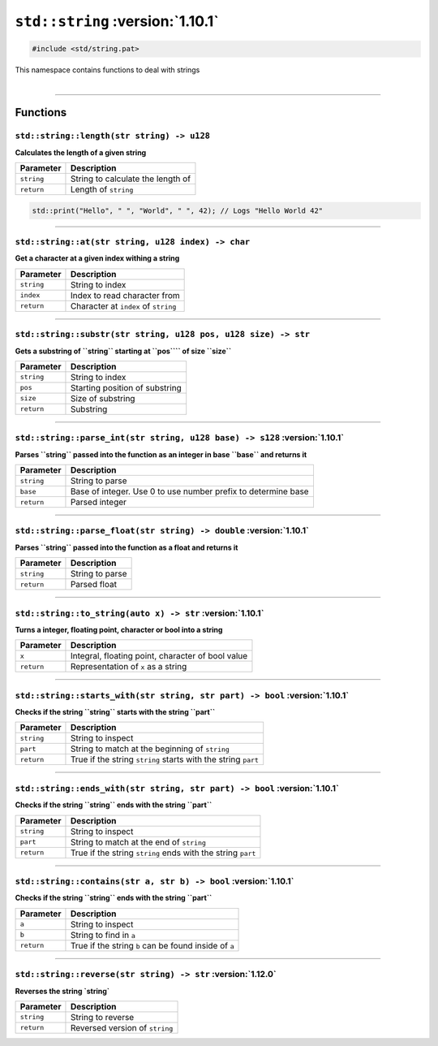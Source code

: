``std::string`` :version:`1.10.1`
=================================

.. code-block:: hexpat

    #include <std/string.pat>

| This namespace contains functions to deal with strings
|

------------------------

Functions
---------

``std::string::length(str string) -> u128``
^^^^^^^^^^^^^^^^^^^^^^^^^^^^^^^^^^^^^^^^^^^

**Calculates the length of a given string**

.. table::
    :align: left

    =========== ==================================================
    Parameter   Description
    =========== ==================================================
    ``string``  String to calculate the length of
    ``return``  Length of ``string``
    =========== ==================================================

.. code-block:: hexpat

    std::print("Hello", " ", "World", " ", 42); // Logs "Hello World 42"

------------------------

``std::string::at(str string, u128 index) -> char``
^^^^^^^^^^^^^^^^^^^^^^^^^^^^^^^^^^^^^^^^^^^^^^^^^^^

**Get a character at a given index withing a string**

.. table::
    :align: left

    =============== =========================================================================
    Parameter       Description
    =============== =========================================================================
    ``string``      String to index
    ``index``       Index to read character from
    ``return``      Character at ``index`` of ``string``
    =============== =========================================================================

------------------------

``std::string::substr(str string, u128 pos, u128 size) -> str``
^^^^^^^^^^^^^^^^^^^^^^^^^^^^^^^^^^^^^^^^^^^^^^^^^^^^^^^^^^^^^^^

**Gets a substring of ``string`` starting at ``pos```` of size ``size``**

.. table::
    :align: left

    =============== =========================================================================
    Parameter       Description
    =============== =========================================================================
    ``string``      String to index
    ``pos``         Starting position of substring
    ``size``        Size of substring
    ``return``      Substring
    =============== =========================================================================

------------------------

``std::string::parse_int(str string, u128 base) -> s128`` :version:`1.10.1`
^^^^^^^^^^^^^^^^^^^^^^^^^^^^^^^^^^^^^^^^^^^^^^^^^^^^^^^^^^^^^^^^^^^^^^^^^^^^

**Parses ``string`` passed into the function as an integer in base ``base`` and returns it**

.. table::
    :align: left

    =============== =========================================================================
    Parameter       Description
    =============== =========================================================================
    ``string``      String to parse
    ``base``        Base of integer. Use 0 to use number prefix to determine base 
    ``return``      Parsed integer
    =============== =========================================================================

------------------------

``std::string::parse_float(str string) -> double`` :version:`1.10.1`
^^^^^^^^^^^^^^^^^^^^^^^^^^^^^^^^^^^^^^^^^^^^^^^^^^^^^^^^^^^^^^^^^^^^^

**Parses ``string`` passed into the function as a float and returns it**

.. table::
    :align: left

    =============== =========================================================================
    Parameter       Description
    =============== =========================================================================
    ``string``      String to parse
    ``return``      Parsed float
    =============== =========================================================================

------------------------

``std::string::to_string(auto x) -> str`` :version:`1.10.1`
^^^^^^^^^^^^^^^^^^^^^^^^^^^^^^^^^^^^^^^^^^^^^^^^^^^^^^^^^^^^^^^^^^^^^

**Turns a integer, floating point, character or bool into a string**

.. table::
    :align: left

    =============== =========================================================================
    Parameter       Description
    =============== =========================================================================
    ``x``           Integral, floating point, character of bool value
    ``return``      Representation of ``x`` as a string
    =============== =========================================================================

------------------------

``std::string::starts_with(str string, str part) -> bool`` :version:`1.10.1`
^^^^^^^^^^^^^^^^^^^^^^^^^^^^^^^^^^^^^^^^^^^^^^^^^^^^^^^^^^^^^^^^^^^^^^^^^^^^^

**Checks if the string ``string`` starts with the string ``part``**

.. table::
    :align: left

    =============== =========================================================================
    Parameter       Description
    =============== =========================================================================
    ``string``      String to inspect
    ``part``        String to match at the beginning of ``string``
    ``return``      True if the string ``string`` starts with the string ``part``
    =============== =========================================================================

------------------------

``std::string::ends_with(str string, str part) -> bool`` :version:`1.10.1`
^^^^^^^^^^^^^^^^^^^^^^^^^^^^^^^^^^^^^^^^^^^^^^^^^^^^^^^^^^^^^^^^^^^^^^^^^^^

**Checks if the string ``string`` ends with the string ``part``**

.. table::
    :align: left

    =============== =========================================================================
    Parameter       Description
    =============== =========================================================================
    ``string``      String to inspect
    ``part``        String to match at the end of ``string``
    ``return``      True if the string ``string`` ends with the string ``part``
    =============== =========================================================================

------------------------

``std::string::contains(str a, str b) -> bool`` :version:`1.10.1`
^^^^^^^^^^^^^^^^^^^^^^^^^^^^^^^^^^^^^^^^^^^^^^^^^^^^^^^^^^^^^^^^^^

**Checks if the string ``string`` ends with the string ``part``**

.. table::
    :align: left

    =============== =========================================================================
    Parameter       Description
    =============== =========================================================================
    ``a``           String to inspect
    ``b``           String to find in ``a``
    ``return``      True if the string ``b`` can be found inside of ``a``
    =============== =========================================================================

------------------------

``std::string::reverse(str string) -> str`` :version:`1.12.0`
^^^^^^^^^^^^^^^^^^^^^^^^^^^^^^^^^^^^^^^^^^^^^^^^^^^^^^^^^^^^^^

**Reverses the string `string`**

.. table::
    :align: left

    =============== =========================================================================
    Parameter       Description
    =============== =========================================================================
    ``string``      String to reverse
    ``return``      Reversed version of ``string``
    =============== =========================================================================
